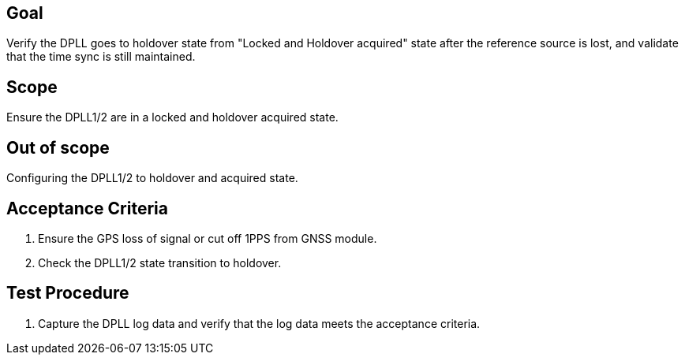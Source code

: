 == Goal

Verify the DPLL goes to holdover state from "Locked and Holdover acquired" state after the reference source is lost, and validate that the time sync is still maintained.

== Scope

Ensure the DPLL1/2 are in a locked and holdover acquired state.

== Out of scope

Configuring the DPLL1/2 to holdover and acquired state.

== Acceptance Criteria

1. Ensure the GPS loss of signal or cut off 1PPS from GNSS module.
2. Check the DPLL1/2 state transition to holdover.

== Test Procedure

1. Capture the DPLL log data and verify that the log data meets the acceptance criteria.

